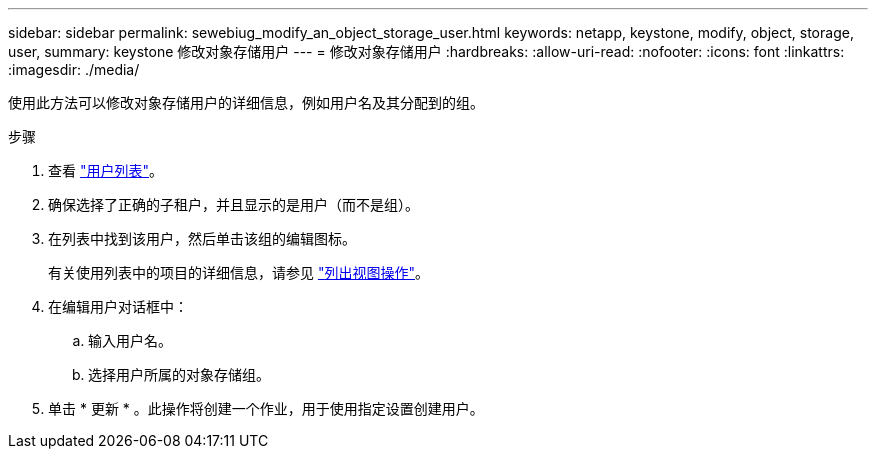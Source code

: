 ---
sidebar: sidebar 
permalink: sewebiug_modify_an_object_storage_user.html 
keywords: netapp, keystone, modify, object, storage, user, 
summary: keystone 修改对象存储用户 
---
= 修改对象存储用户
:hardbreaks:
:allow-uri-read: 
:nofooter: 
:icons: font
:linkattrs: 
:imagesdir: ./media/


[role="lead"]
使用此方法可以修改对象存储用户的详细信息，例如用户名及其分配到的组。

.步骤
. 查看 link:sewebiug_view_a_list_of_users.html#view-a-list-of-users["用户列表"]。
. 确保选择了正确的子租户，并且显示的是用户（而不是组）。
. 在列表中找到该用户，然后单击该组的编辑图标。
+
有关使用列表中的项目的详细信息，请参见 link:sewebiug_netapp_service_engine_web_interface_overview.html#list-view["列出视图操作"]。

. 在编辑用户对话框中：
+
.. 输入用户名。
.. 选择用户所属的对象存储组。


. 单击 * 更新 * 。此操作将创建一个作业，用于使用指定设置创建用户。

